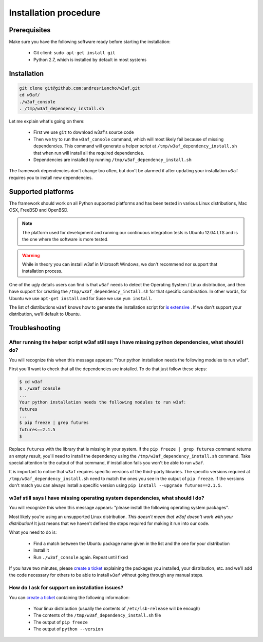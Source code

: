 Installation procedure
======================

Prerequisites
-------------

Make sure you have the following software ready before starting the installation:

 * Git client: ``sudo apt-get install git``
 * Python 2.7, which is installed by default in most systems

Installation
------------

.. code-block:: bash

    git clone git@github.com:andresriancho/w3af.git
    cd w3af/
    ./w3af_console
    . /tmp/w3af_dependency_install.sh


Let me explain what's going on there:

 * First we use ``git`` to download w3af's source code
 * Then we try to run the ``w3af_console`` command, which will most likely fail because of missing dependencies. This command will generate a helper script at ``/tmp/w3af_dependency_install.sh`` that when run will install all the required dependencies.
 * Dependencies are installed by running ``/tmp/w3af_dependency_install.sh``

The framework dependencies don't change too often, but don't be alarmed if after updating your installation ``w3af`` requires you to install new dependencies.

Supported platforms
-------------------

The framework should work on all Python supported platforms and has been tested in various Linux distributions, Mac OSX, FreeBSD and OpenBSD.

.. note::

   The platform used for development and running our continuous integration tests is Ubuntu 12.04 LTS and is the one where the software is more tested.

.. warning::

   While in theory you can install w3af in Microsoft Windows, we don't recommend nor support that installation process.

One of the ugly details users can find is that ``w3af`` needs to detect the Operating System / Linux distribution, and then have support for creating the ``/tmp/w3af_dependency_install.sh`` for that specific combination. In other words, for Ubuntu we use ``apt-get install`` and for Suse we use ``yum install``.

The list of distributions ``w3af`` knows how to generate the installation script for `is extensive <https://github.com/andresriancho/w3af/tree/feature/module/w3af/core/controllers/dependency_check/platforms>`_ . If we don't support your distribution, we'll default to Ubuntu.

Troubleshooting
---------------

After running the helper script w3af still says I have missing python dependencies, what should I do?
_____________________________________________________________________________________________________

You will recognize this when this message appears: "Your python installation needs the following modules to run w3af".

First you'll want to check that all the dependencies are installed. To do that just follow these steps:

.. code-block:: console

    $ cd w3af
    $ ./w3af_console
    ...
    Your python installation needs the following modules to run w3af:
    futures
    ...
    $ pip freeze | grep futures
    futures==2.1.5
    $

Replace ``futures`` with the library that is missing in your system. If the ``pip freeze | grep futures`` command returns an empty result, you'll need to install the dependency using the ``/tmp/w3af_dependency_install.sh`` command. Take special attention to the output of that command, if installation fails you won't be able to run ``w3af``.

It is important to notice that ``w3af`` requires specific versions of the third-party libraries. The specific versions required at ``/tmp/w3af_dependency_install.sh`` need to match the ones you see in the output of ``pip freeze``. If the versions don't match you can always install a specific version using ``pip install --upgrade futures==2.1.5``.

w3af still says I have missing operating system dependencies, what should I do?
_______________________________________________________________________________

You will recognize this when this message appears: "please install the following operating system packages".

Most likely you're using an unsupported Linux distribution. *This doesn't mean that w3af doesn't work with your distribution!* It just means that we haven't defined the steps required for making it run into our code.

What you need to do is:

 * Find a match between the Ubuntu package name given in the list and the one for your distribution
 * Install it
 * Run ``./w3af_console`` again. Repeat until fixed

If you have two minutes, please `create a ticket <https://github.com/andresriancho/w3af/issues/new>`_ explaining the packages you installed, your distribution, etc. and we'll add the code necessary for others to be able to install ``w3af`` without going through any manual steps.

How do I ask for support on installation issues?
________________________________________________

You can `create a ticket <https://github.com/andresriancho/w3af/issues/new>`_ containing the following information:

 * Your linux distribution (usually the contents of ``/etc/lsb-release`` will be enough)
 * The contents of the ``/tmp/w3af_dependency_install.sh`` file
 * The output of ``pip freeze``
 * The output of ``python --version``

